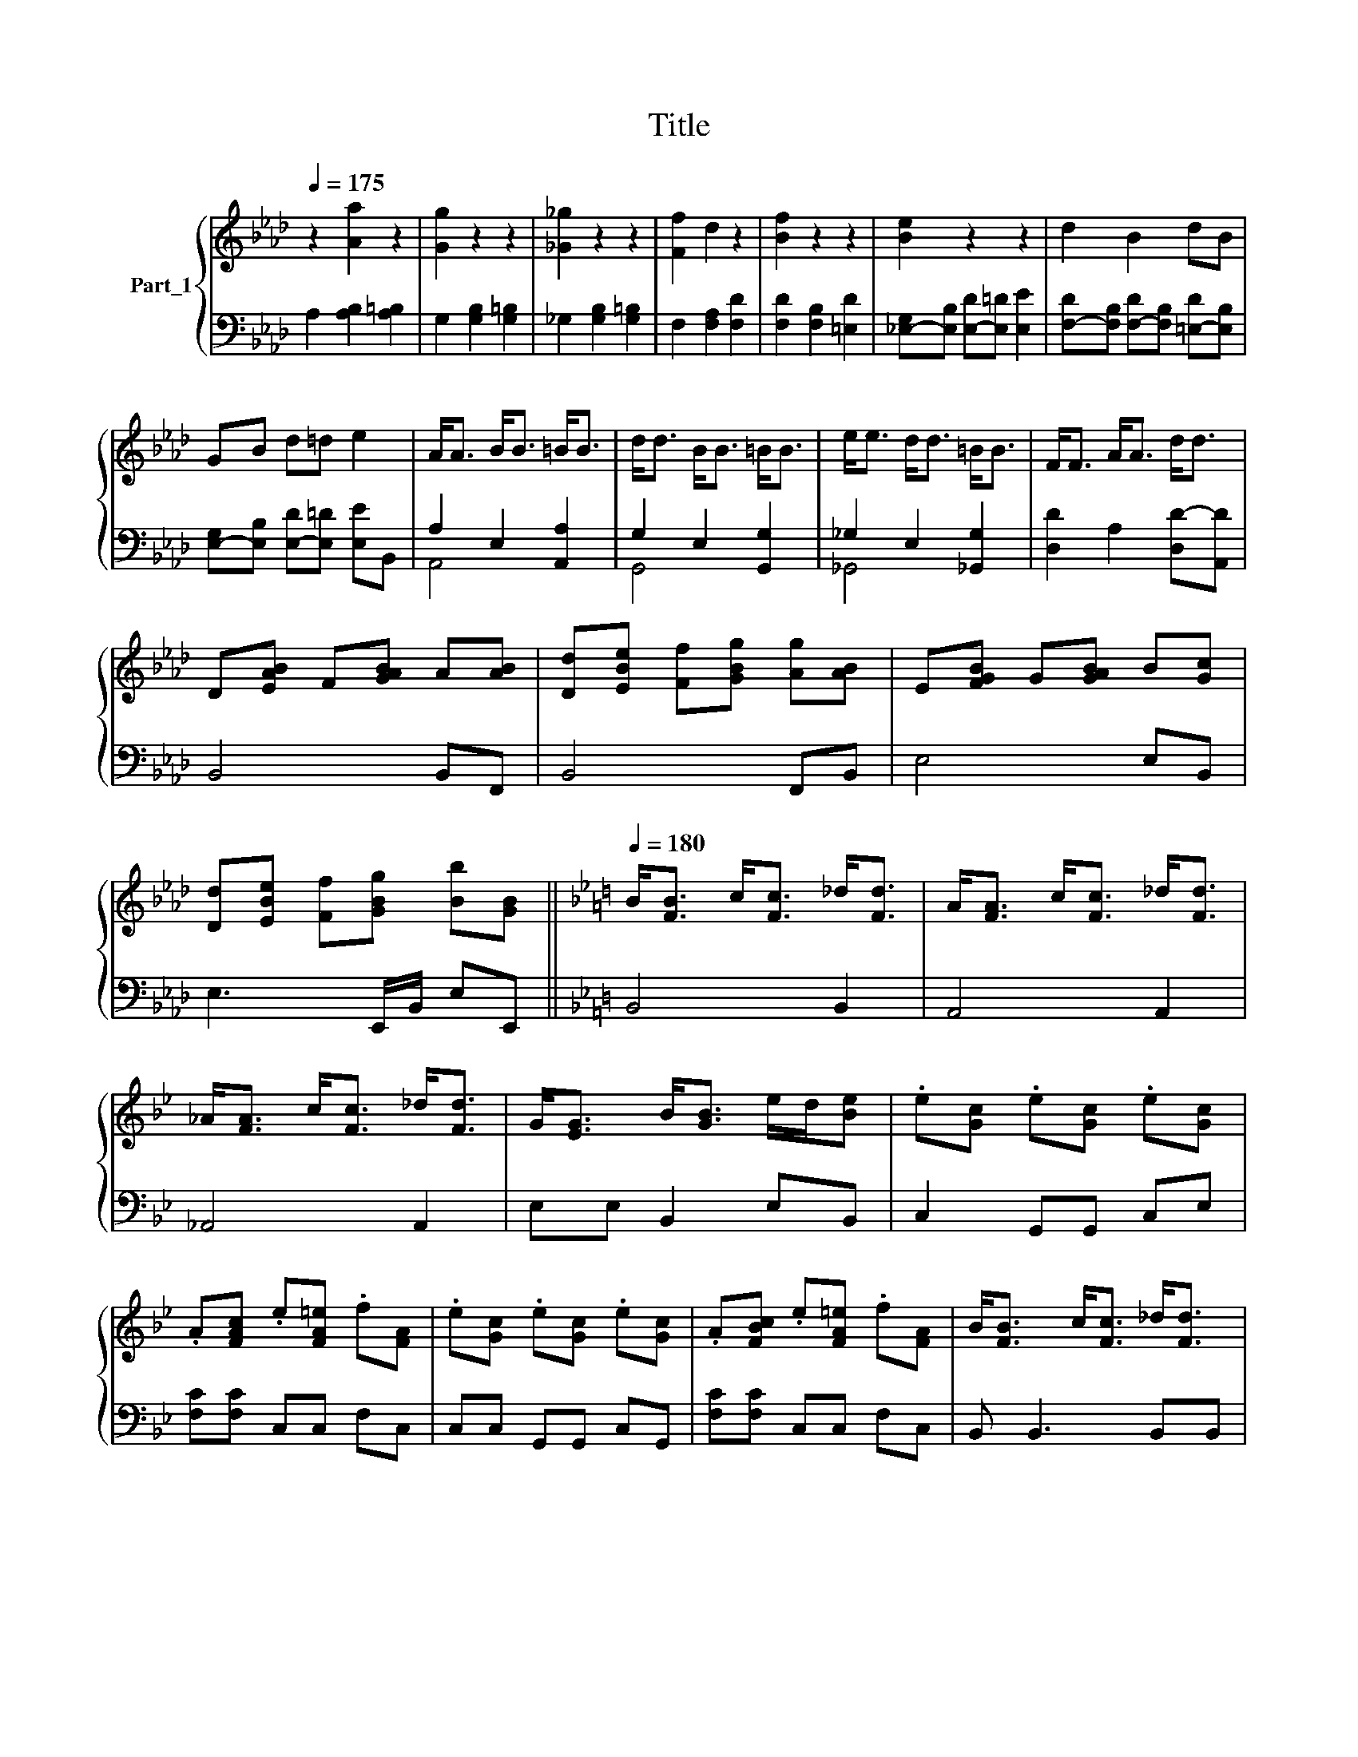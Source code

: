 X:1
T:Title
%%score { 1 | ( 2 3 ) }
L:1/8
Q:1/4=175
M:none
K:Ab
V:1 treble nm="Part_1"
V:2 bass 
V:3 bass 
V:1
 z2 [Aa]2 z2 | [Gg]2 z2 z2 | [_G_g]2 z2 z2 | [Ff]2 d2 z2 | [Bf]2 z2 z2 | [Be]2 z2 z2 | d2 B2 dB | %7
 GB d=d e2 | A<A B<B =B<B |[K:Ab] d<d B<B =B<B | e<e d<d =B<B | F<F A<A d<d | %12
[K:Ab] D[EAB] F[GAB] A[AB] | [Dd][EBe] [Ff][GBg] [Ag][AB] | E[FGB] G[GAB] B[Gc] | %15
 [Dd][EBe] [Ff][GBg] [Bb][GB] ||[K:Bb][Q:1/4=180] B<[FB] c<[Fc] _d<[Fd] | A<[FA] c<[Fc] _d<[Fd] | %18
 _A<[FA] c<[Fc] _d<[Fd] |[K:Bb] G<[EG] B<[GB] e/d/[Be] | .e[Gc] .e[Gc] .e[Gc] | %21
 .A[FAc] .e[FA=e] .f[FA] | .e[Gc] .e[Gc] .e[Gc] | .A[FBc] .e[FA=e] .f[FA] | B<[FB] c<[Fc] _d<[Fd] | %25
 e<[Ae] c<[Ac] _d<[Ad] | f<[Bf] e<[Be] c<[_Ac] | G<[EG] B<[GB] e<[Be] | EF G[G_A] B[Gc] | %29
 e[GBf] g[Ba] b[GB] | FG =A[FB] c[Fd] | e[Af] g[Aa] =b[FA]/ B,/4C/4- | %32
[Q:1/4=188] C[CEG] z [DG]/>E/- E[EG] | =B,[DG] D[DG] E[DG]/ _A,/4_B,/4- | %34
 B,[B,EG] x [DG]/>E/- E[EG] | A,[EF] C[EF] F[CE] | (3:2:2[CF]2 D (3:2:2[CF]2 D [CF]2 | %37
 [G,=B,]2 (3:2:2z2 !tenuto![DF] (3:2:2z2 [DG] | (3:2:2[CF]2 D (3:2:2z2 D (3:2:2F2 D | %39
 [=B,DG] z (3:2:2z2 !tenuto!D z3/2 G,/ | (3:2:2[G,C]2 z (3:2:2z2 =B, (3:2:2C2 D | %41
 (3:2:2[=B,DF]2 F (3:2:2z2 D (3:2:2E2 F | (3:2:2[B,EG_A]2 [EA] (3:2:2z2 F [CE]2 | %43
 [F,A,C]2 (3:2:2z2 [A,CF]- [A,CF]2 | [A,F] [=B,G]2 [CA]2 [A,CF]- | [A,CF] [=B,G]2 [CA]2 [B,G=B]- | %46
 [B,GB] [CA]2 [DG=B]2 [DB] | [G=Bd][GBd] ga _b[f=b] | [cgc'][gc'] z z e/f/g/a/ | [=Bf=b] z z4 |] %50
V:2
 A,2 [A,B,]2 [A,=B,]2 | G,2 [G,B,]2 [G,=B,]2 | _G,2 [G,B,]2 [G,=B,]2 | F,2 [F,A,]2 [F,D]2 | %4
 [F,D]2 [F,B,]2 [=E,D]2 | [_E,-G,][E,B,] [E,-D][E,=D] [E,E]2 | %6
 [F,-D][F,B,] [F,-D][F,B,] [=E,-D][E,B,] | [E,-G,][E,B,] [E,-D][E,=D] [E,E]B,, | A,2 E,2 [A,,A,]2 | %9
[K:Ab] G,2 E,2 [G,,G,]2 | _G,2 E,2 [_G,,G,]2 | [D,D]2 A,2 [D,D-][A,,D] |[K:Ab] B,,4 B,,F,, | %13
 B,,4 F,,B,, | E,4 E,B,, | E,3 E,,/B,,/ E,E,, ||[K:Bb] B,,4 B,,2 | A,,4 A,,2 | _A,,4 A,,2 | %19
[K:Bb] E,E, B,,2 E,B,, | C,2 G,,G,, C,E, | [F,C][F,C] C,C, F,C, | C,C, G,,G,, C,G,, | %23
 [F,C][F,C] C,C, F,C, | B,, B,,3 B,,B,, | A,, A,,3 A,,2 | _A,, A,,3 A,,2 | E,E, B,,B,, E,B,, | %28
 C,C, G,,G,, C,G,, | C,C, G,,G,, _A,,A,, | F,F, C,C, F,C, | F,,,F,, C,C, F,,F,,, | %32
 C,,C, C,,C,, C,,C, | =B,,,=B,, B,,,B,, B,,,B,, | _B,,,_B,, B,,,B,,, B,,,B,, | %35
 A,,,A,, A,,,A,, A,,,A,, | D,,D, D,,D, D,,D, | G,,,G,, G,,,G,, G,,,G,, | D,,D, D,,D, D,,D, | %39
 G,,,G,, G,,,G,, G,,,G,, | C,,C, C,,C,, C,,C, | =B,,,=B,, B,,,B,, B,,,B,, | %42
 _B,,,_B,, B,,,B,,, B,,,B,, | A,,,A,, A,,,A,, A,,,A,, | D,,D, D,,D, D,,D, | D,,D, D,,D, D,,D, | %46
 G,,,G,, G,,,G,, G,,,G,, | G,,, G,,2 G,,2 G,, | C,, [C,,C,]2 [C,,C,]2 [C,,C,] | [=B,,,=B,,] z z4 |] %50
V:3
 x6 | x6 | x6 | x6 | x6 | x6 | x6 | x6 | A,,4 x2 |[K:Ab] G,,4 x2 | _G,,4 x2 | x6 |[K:Ab] x6 | x6 | %14
 x6 | x6 ||[K:Bb] x6 | x6 | x6 |[K:Bb] x6 | x6 | x6 | x6 | x6 | x6 | x6 | x6 | x6 | x6 | x6 | x6 | %31
 x6 | x6 | x6 | x6 | x6 | x6 | x6 | x6 | x6 | x6 | x6 | x6 | x6 | x6 | x6 | x6 | x6 | x6 | x6 |] %50

